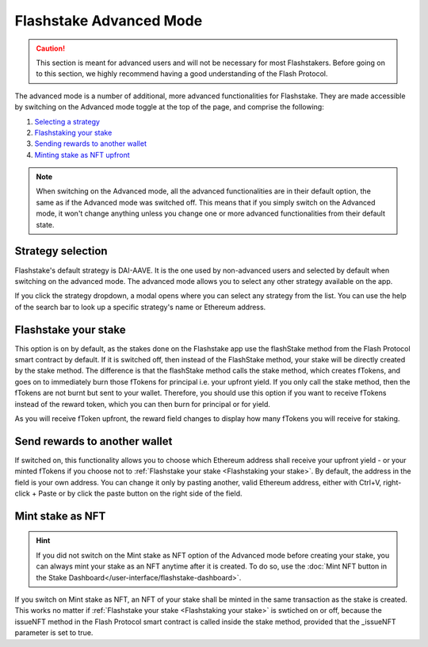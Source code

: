 **Flashstake Advanced Mode**
----------------------------

.. caution::
    This section is meant for advanced users and will not be necessary for most Flashstakers.
    Before going on to this section, we highly recommend having a good understanding of the Flash Protocol.

The advanced mode is a number of additional, more advanced functionalities for Flashstake.
They are made accessible by switching on the Advanced mode toggle at the top of the page, and comprise the following:

#. `Selecting a strategy`_
#. `Flashstaking your stake`_
#. `Sending rewards to another wallet`_
#. `Minting stake as NFT upfront`_

.. note::
    When switching on the Advanced mode,
    all the advanced functionalities are in their default option, the same as if the Advanced mode was switched off.
    This means that if you simply switch on the Advanced mode,
    it won't change anything unless you change one or more advanced functionalities from their default state.

.. _Selecting a strategy:

Strategy selection
~~~~~~~~~~~~~~~~~~~~~~~~~~~

Flashstake's default strategy is DAI-AAVE.
It is the one used by non-advanced users and selected by default when switching on the advanced mode.
The advanced mode allows you to select any other strategy available on the app.

.. image:: /images/flashstake/strategy.png
    :alt: strategies
    :align: center

If you click the strategy dropdown, a modal opens where you can select any strategy from the list.
You can use the help of the search bar to look up a specific strategy's name or Ethereum address.

.. _`Flashstaking your stake`:

Flashstake your stake
~~~~~~~~~~~~~~~~~~~~~~~~~~~

This option is on by default,
as the stakes done on the Flashstake app use the flashStake method from the Flash Protocol smart contract by default.
If it is switched off, then instead of the FlashStake method, your stake will be directly created by the stake method.
The difference is that the flashStake method calls the stake method,
which creates fTokens, and goes on to immediately burn those fTokens for principal i.e. your upfront yield.
If you only call the stake method, then the fTokens are not burnt but sent to your wallet.
Therefore, you should use this option if you want to receive fTokens instead of the reward token,
which you can then burn for principal or for yield.

.. image:: /images/flashstake/fDai.png
    :alt: fDai_rewards
    :align: center

As you will receive fToken upfront, the reward field changes to display how many fTokens you will receive for staking.

.. _`Sending rewards to another wallet`:

Send rewards to another wallet
~~~~~~~~~~~~~~~~~~~~~~~~~~~~~~~

.. image:: /images/flashstake/different.png
    :alt: different_wallet_field
    :align: center

If switched on, this functionality allows you to choose which Ethereum address shall receive your upfront yield
- or your minted fTokens if you choose not to :ref:`Flashstake your stake <Flashstaking your stake>`.
By default, the address in the field is your own address.
You can change it only by pasting another, valid Ethereum address,
either with Ctrl+V, right-click + Paste or by click the paste button on the right side of the field.


.. _`Minting stake as NFT upfront`:

Mint stake as NFT
~~~~~~~~~~~~~~~~~~~~~~~~~~~

.. hint::
    If you did not switch on the Mint stake as NFT option of the Advanced mode before creating your stake,
    you can always mint your stake as an NFT anytime after it is created.
    To do so, use the :doc:`Mint NFT button in the Stake Dashboard</user-interface/flashstake-dashboard>`.

If you switch on Mint stake as NFT, an NFT of your stake shall be minted in the same transaction as the stake is created.
This works no matter if :ref:`Flashstake your stake <Flashstaking your stake>` is swtiched on or off,
because the issueNFT method in the Flash Protocol smart contract is called inside the stake method,
provided that the _issueNFT parameter is set to true.